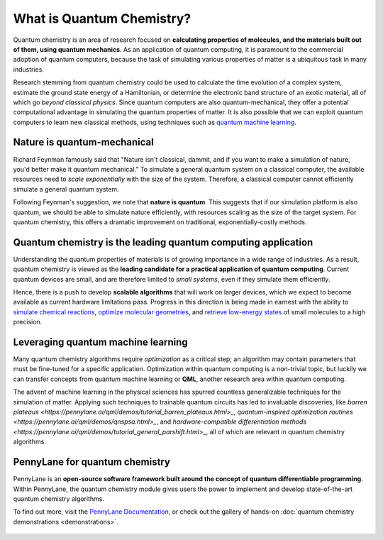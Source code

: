 .. role:: html(raw)
   :format: html

What is Quantum Chemistry?
==========================

.. meta::
   :property="og:description": Quantum chemistry is a research area focused on addressing classically intractable chemistry problems with quantum computing.
   :property="og:image": https://pennylane.ai/qml/_static/whatisqchem/quantum_chemistry.svg

Quantum chemistry is an area of research focused on **calculating properties of molecules, and the materials built out of them, using quantum mechanics**. 
As an application of quantum computing, it is paramount to the commercial adoption of quantum computers, because the task of simulating various properties of
matter is a ubiquitous task in many industries.

Research stemming from quantum chemistry could be used to calculate the time evolution of a complex system, estimate the ground state energy of a Hamiltonian, or determine the electronic band structure of an exotic material, all of which go *beyond classical physics*. Since quantum computers are also quantum-mechanical, they offer a potential computational advantage in simulating the quantum properties of matter. It is also possible that we can exploit quantum computers to learn new classical methods, using techniques such as `quantum machine learning <https://pennylane.ai/qml/whatisqml.html>`_.

Nature is quantum-mechanical
~~~~~~~~~~~~~~~~~~~~~~~~~~~~

.. image:: /_static/whatisqchem/quantum_chemistry.svg
    :align: right
    :width: 45%
    :target: javascript:void(0);


Richard Feynman famously said that "Nature isn't classical, dammit, and if you want to make a simulation of nature, you'd better make it quantum mechanical." To simulate a general quantum system on a classical computer, the available resources need to *scale exponentially* with the size of the system. Therefore, a classical computer cannot efficiently simulate a general quantum system.

Following Feynman's suggestion, we note that **nature is quantum**. This suggests that if our simulation platform is also quantum, we should be able to simulate nature efficiently, with resources scaling as the size of the target system. For quantum chemistry, this offers a dramatic improvement on traditional, exponentially-costly methods.


Quantum chemistry is the leading quantum computing application 
~~~~~~~~~~~~~~~~~~~~~~~~~~~~~~~~~~~~~~~~~~~~~~~~~~~~~~~~~~~~~~

.. image:: /_static/whatisqchem/computational_quantum_chemistry.svg
    :align: left
    :width: 60%
    :target: javascript:void(0);


Understanding the quantum properties of materials is of growing importance in a wide range of industries. As a result, quantum chemistry is viewed as the **leading candidate for a practical application of quantum computing**. Current quantum devices are small, and are therefore limited to *small systems*, even if they simulate them efficiently.

Hence, there is a push to develop **scalable algorithms** that will work on larger devices, which we expect to become available as current hardware limitations pass. Progress in this direction is being made in earnest with the ability to	`simulate chemical reactions <https://pennylane.ai/qml/demos/tutorial_chemical_reactions.html>`_, `optimize molecular geometries <https://pennylane.ai/qml/demos/tutorial_mol_geo_opt.html>`_, and `retrieve low-energy states <https://pennylane.ai/qml/demos/tutorial_vqe.html>`_ of small molecules to a high precision.


Leveraging quantum machine learning
~~~~~~~~~~~~~~~~~~~~~~~~~~~~~~~~~~~

.. image:: /_static/whatisqchem/QChem_circuit.svg
    :align: right
    :width: 55%
    :target: javascript:void(0);


Many quantum chemistry algorithms require *optimization* as a critical step; an algorithm may contain parameters that must be 
fine-tuned for a specific application. Optimization within quantum computing is a non-trivial topic, 
but luckily we can transfer concepts from quantum machine learning or **QML**, another research area within quantum computing.

The advent of machine learning in the physical sciences has spurred countless generalizable techniques for the simulation of
matter. Applying such techniques to trainable quantum circuits has led to invaluable discoveries, like `barren plateaus <https://pennylane.ai/qml/demos/tutorial_barren_plateaus.html>_`, `quantum-inspired optimization routines <https://pennylane.ai/qml/demos/qnspsa.html>_`, and `hardware-compatible differentiation methods <https://pennylane.ai/qml/demos/tutorial_general_parshift.html>_`, all of which are relevant in quantum chemistry algorithms.

.. figure:: /_static/whatisqchem/QChem_applications.svg
    :align: center
    :width: 65%
    :target: javascript:void(0);

PennyLane for quantum chemistry
~~~~~~~~~~~~~~~~~~~~~~~~~~~~~~~

PennyLane is an **open-source software framework built around the concept of quantum differentiable programming**. 
Within PennyLane, the quantum chemistry module gives users the power to implement and develop state-of-the-art 
quantum chemistry algorithms.

To find out more, visit the `PennyLane Documentation <https://pennylane.readthedocs.io>`_, or
check out the gallery of hands-on :doc:`quantum chemistry demonstrations <demonstrations>`.

.. figure:: /_static/whatisqchem/PennyLane_applications.svg
    :align: center
    :width: 70%
    :target: javascript:void(0);

